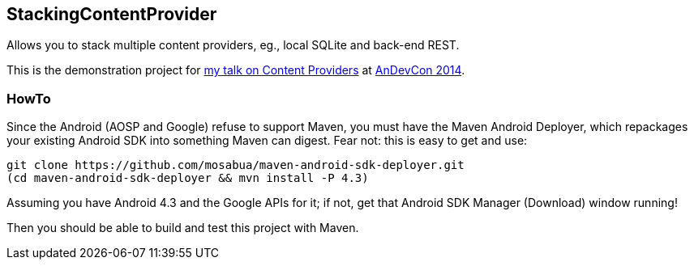 == StackingContentProvider

Allows you to stack multiple content providers, eg., local SQLite and back-end REST.

This is the demonstration project for
http://tsn2.bzmedia.com/tradeshows/classinfo.aspx?id=19447&showid=34[my talk on Content Providers]
at http://AnDevCon.com[AnDevCon 2014].

=== HowTo

Since the Android (AOSP and Google) refuse to support Maven,
you must have the Maven Android Deployer, which repackages
your existing Android SDK into something Maven can digest.
Fear not: this is easy to get and use:

----
git clone https://github.com/mosabua/maven-android-sdk-deployer.git
(cd maven-android-sdk-deployer && mvn install -P 4.3)
----

Assuming you have Android 4.3 and the Google APIs for it;
if not, get that Android SDK Manager (Download) window running!

Then you should be able to build and test this project with Maven.
